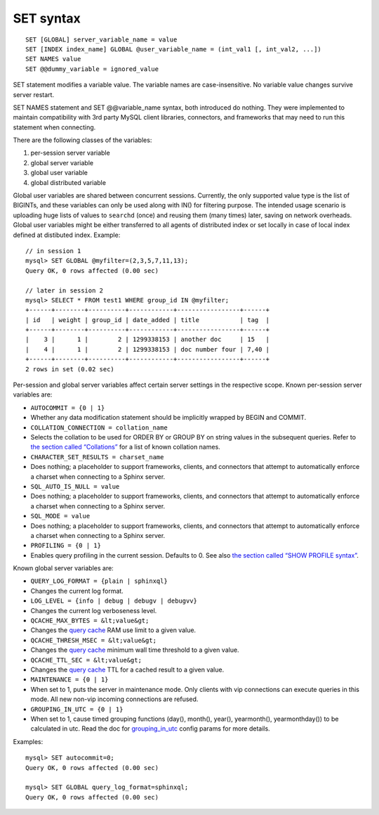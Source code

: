 SET syntax
----------

::


    SET [GLOBAL] server_variable_name = value
    SET [INDEX index_name] GLOBAL @user_variable_name = (int_val1 [, int_val2, ...])
    SET NAMES value
    SET @@dummy_variable = ignored_value

SET statement modifies a variable value. The variable names are
case-insensitive. No variable value changes survive server restart.

SET NAMES statement and SET @@variable\_name syntax, both introduced do
nothing. They were implemented to maintain compatibility with 3rd party
MySQL client libraries, connectors, and frameworks that may need to run
this statement when connecting.

There are the following classes of the variables:

1. per-session server variable

2. global server variable

3. global user variable

4. global distributed variable

Global user variables are shared between concurrent sessions. Currently,
the only supported value type is the list of BIGINTs, and these
variables can only be used along with IN() for filtering purpose. The
intended usage scenario is uploading huge lists of values to ``searchd``
(once) and reusing them (many times) later, saving on network overheads.
Global user variables might be either transferred to all agents of
distributed index or set locally in case of local index defined at
distibuted index. Example:

::


    // in session 1
    mysql> SET GLOBAL @myfilter=(2,3,5,7,11,13);
    Query OK, 0 rows affected (0.00 sec)

    // later in session 2
    mysql> SELECT * FROM test1 WHERE group_id IN @myfilter;
    +------+--------+----------+------------+-----------------+------+
    | id   | weight | group_id | date_added | title           | tag  |
    +------+--------+----------+------------+-----------------+------+
    |    3 |      1 |        2 | 1299338153 | another doc     | 15   |
    |    4 |      1 |        2 | 1299338153 | doc number four | 7,40 |
    +------+--------+----------+------------+-----------------+------+
    2 rows in set (0.02 sec)

Per-session and global server variables affect certain server settings
in the respective scope. Known per-session server variables are:

-  ``AUTOCOMMIT = {0 | 1}``
-  Whether any data modification statement should be implicitly wrapped
   by BEGIN and COMMIT.

-  ``COLLATION_CONNECTION = collation_name``
-  Selects the collation to be used for ORDER BY or GROUP BY on string
   values in the subsequent queries. Refer to `the section called
   “Collations” <../collations.md>`__ for a list of known collation
   names.

-  ``CHARACTER_SET_RESULTS = charset_name``
-  Does nothing; a placeholder to support frameworks, clients, and
   connectors that attempt to automatically enforce a charset when
   connecting to a Sphinx server.

-  ``SQL_AUTO_IS_NULL = value``
-  Does nothing; a placeholder to support frameworks, clients, and
   connectors that attempt to automatically enforce a charset when
   connecting to a Sphinx server.

-  ``SQL_MODE = value``
-  Does nothing; a placeholder to support frameworks, clients, and
   connectors that attempt to automatically enforce a charset when
   connecting to a Sphinx server.

-  ``PROFILING = {0 | 1}``
-  Enables query profiling in the current session. Defaults to 0. See
   also `the section called “SHOW PROFILE
   syntax” <../show_profile_syntax.md>`__.

Known global server variables are:

-  ``QUERY_LOG_FORMAT = {plain | sphinxql}``
-  Changes the current log format.

-  ``LOG_LEVEL = {info | debug | debugv | debugvv}``
-  Changes the current log verboseness level.

-  ``QCACHE_MAX_BYTES = &lt;value&gt;``
-  Changes the `query cache <../query_cache.md>`__ RAM use limit to a
   given value.

-  ``QCACHE_THRESH_MSEC = &lt;value&gt;``
-  Changes the `query cache <../query_cache.md>`__ minimum wall time
   threshold to a given value.

-  ``QCACHE_TTL_SEC = &lt;value&gt;``
-  Changes the `query cache <../query_cache.md>`__ TTL for a cached
   result to a given value.

-  ``MAINTENANCE = {0 | 1}``
-  When set to 1, puts the server in maintenance mode. Only clients with
   vip connections can execute queries in this mode. All new non-vip
   incoming connections are refused.

-  ``GROUPING_IN_UTC = {0 | 1}``
-  When set to 1, cause timed grouping functions (day(), month(),
   year(), yearmonth(), yearmonthday()) to be calculated in utc. Read
   the doc for
   `grouping\_in\_utc <../searchd_program_configuration_options/groupingin_utc.md>`__
   config params for more details.

Examples:

::


    mysql> SET autocommit=0;
    Query OK, 0 rows affected (0.00 sec)

    mysql> SET GLOBAL query_log_format=sphinxql;
    Query OK, 0 rows affected (0.00 sec)


